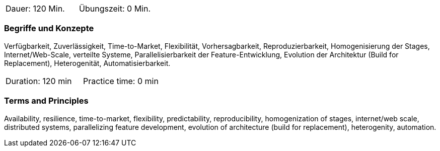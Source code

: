 // tag::DE[]
|===
| Dauer: 120 Min. | Übungszeit: 0 Min.
|===

=== Begriffe und Konzepte
Verfügbarkeit, Zuverlässigkeit, Time-to-Market, Flexibilität, Vorhersagbarkeit, Reproduzierbarkeit, Homogenisierung der Stages, Internet/Web-Scale, verteilte Systeme, Parallelisierbarkeit der Feature-Entwicklung, Evolution der Architektur (Build for Replacement), Heterogenität, Automatisierbarkeit.
// end::DE[]

// tag::EN[]
|===
| Duration: 120 min | Practice time: 0 min
|===

=== Terms and Principles
Availability, resilience, time-to-market, flexibility, predictability, reproducibility, homogenization of stages, internet/web scale, distributed systems, parallelizing feature development, evolution of architecture (build for replacement), heterogenity, automation.
// end::EN[]
